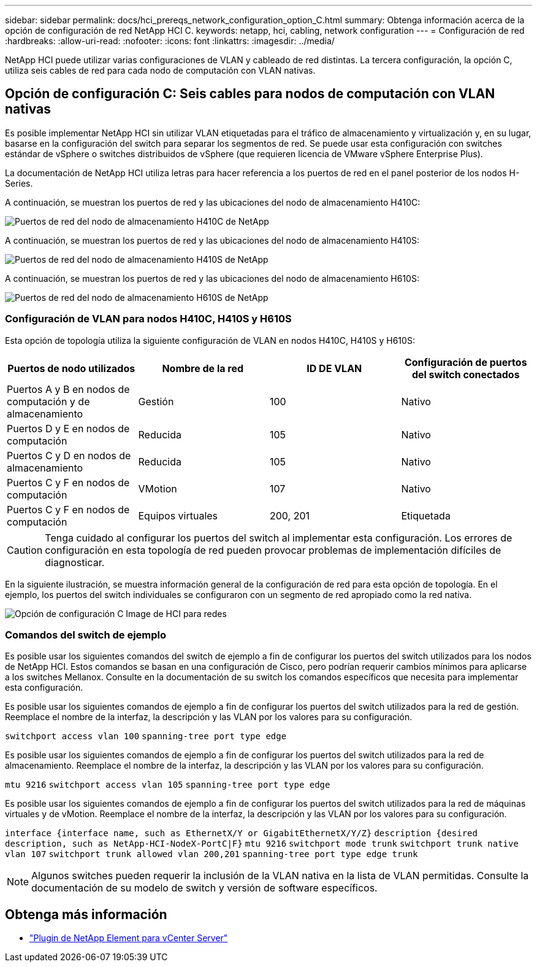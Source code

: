 ---
sidebar: sidebar 
permalink: docs/hci_prereqs_network_configuration_option_C.html 
summary: Obtenga información acerca de la opción de configuración de red NetApp HCI C. 
keywords: netapp, hci, cabling, network configuration 
---
= Configuración de red
:hardbreaks:
:allow-uri-read: 
:nofooter: 
:icons: font
:linkattrs: 
:imagesdir: ../media/


[role="lead"]
NetApp HCI puede utilizar varias configuraciones de VLAN y cableado de red distintas. La tercera configuración, la opción C, utiliza seis cables de red para cada nodo de computación con VLAN nativas.



== Opción de configuración C: Seis cables para nodos de computación con VLAN nativas

Es posible implementar NetApp HCI sin utilizar VLAN etiquetadas para el tráfico de almacenamiento y virtualización y, en su lugar, basarse en la configuración del switch para separar los segmentos de red. Se puede usar esta configuración con switches estándar de vSphere o switches distribuidos de vSphere (que requieren licencia de VMware vSphere Enterprise Plus).

La documentación de NetApp HCI utiliza letras para hacer referencia a los puertos de red en el panel posterior de los nodos H-Series.

A continuación, se muestran los puertos de red y las ubicaciones del nodo de almacenamiento H410C:

[#H35700E_H410C]
image::HCI_ISI_compute_6cable.png[Puertos de red del nodo de almacenamiento H410C de NetApp]

A continuación, se muestran los puertos de red y las ubicaciones del nodo de almacenamiento H410S:

[#H410S]
image::HCI_ISI_storage_cabling.png[Puertos de red del nodo de almacenamiento H410S de NetApp]

A continuación, se muestran los puertos de red y las ubicaciones del nodo de almacenamiento H610S:

[#H610S]
image::H610S_back_panel_ports.png[Puertos de red del nodo de almacenamiento H610S de NetApp]



=== Configuración de VLAN para nodos H410C, H410S y H610S

Esta opción de topología utiliza la siguiente configuración de VLAN en nodos H410C, H410S y H610S:

|===
| Puertos de nodo utilizados | Nombre de la red | ID DE VLAN | Configuración de puertos del switch conectados 


| Puertos A y B en nodos de computación y de almacenamiento | Gestión | 100 | Nativo 


| Puertos D y E en nodos de computación | Reducida | 105 | Nativo 


| Puertos C y D en nodos de almacenamiento | Reducida | 105 | Nativo 


| Puertos C y F en nodos de computación | VMotion | 107 | Nativo 


| Puertos C y F en nodos de computación | Equipos virtuales | 200, 201 | Etiquetada 
|===

CAUTION: Tenga cuidado al configurar los puertos del switch al implementar esta configuración. Los errores de configuración en esta topología de red pueden provocar problemas de implementación difíciles de diagnosticar.

En la siguiente ilustración, se muestra información general de la configuración de red para esta opción de topología. En el ejemplo, los puertos del switch individuales se configuraron con un segmento de red apropiado como la red nativa.

image::hci_networking_config_scenario_2.png[Opción de configuración C Image de HCI para redes]



=== Comandos del switch de ejemplo

Es posible usar los siguientes comandos del switch de ejemplo a fin de configurar los puertos del switch utilizados para los nodos de NetApp HCI. Estos comandos se basan en una configuración de Cisco, pero podrían requerir cambios mínimos para aplicarse a los switches Mellanox. Consulte en la documentación de su switch los comandos específicos que necesita para implementar esta configuración.

Es posible usar los siguientes comandos de ejemplo a fin de configurar los puertos del switch utilizados para la red de gestión. Reemplace el nombre de la interfaz, la descripción y las VLAN por los valores para su configuración.


`switchport access vlan 100`
`spanning-tree port type edge`

Es posible usar los siguientes comandos de ejemplo a fin de configurar los puertos del switch utilizados para la red de almacenamiento. Reemplace el nombre de la interfaz, la descripción y las VLAN por los valores para su configuración.


`mtu 9216`
`switchport access vlan 105`
`spanning-tree port type edge`

Es posible usar los siguientes comandos de ejemplo a fin de configurar los puertos del switch utilizados para la red de máquinas virtuales y de vMotion. Reemplace el nombre de la interfaz, la descripción y las VLAN por los valores para su configuración.

`interface {interface name, such as EthernetX/Y or GigabitEthernetX/Y/Z}`
`description {desired description, such as NetApp-HCI-NodeX-PortC|F}`
`mtu 9216`
`switchport mode trunk`
`switchport trunk native vlan 107`
`switchport trunk allowed vlan 200,201`
`spanning-tree port type edge trunk`


NOTE: Algunos switches pueden requerir la inclusión de la VLAN nativa en la lista de VLAN permitidas. Consulte la documentación de su modelo de switch y versión de software específicos.

[discrete]
== Obtenga más información

* https://docs.netapp.com/us-en/vcp/index.html["Plugin de NetApp Element para vCenter Server"^]

